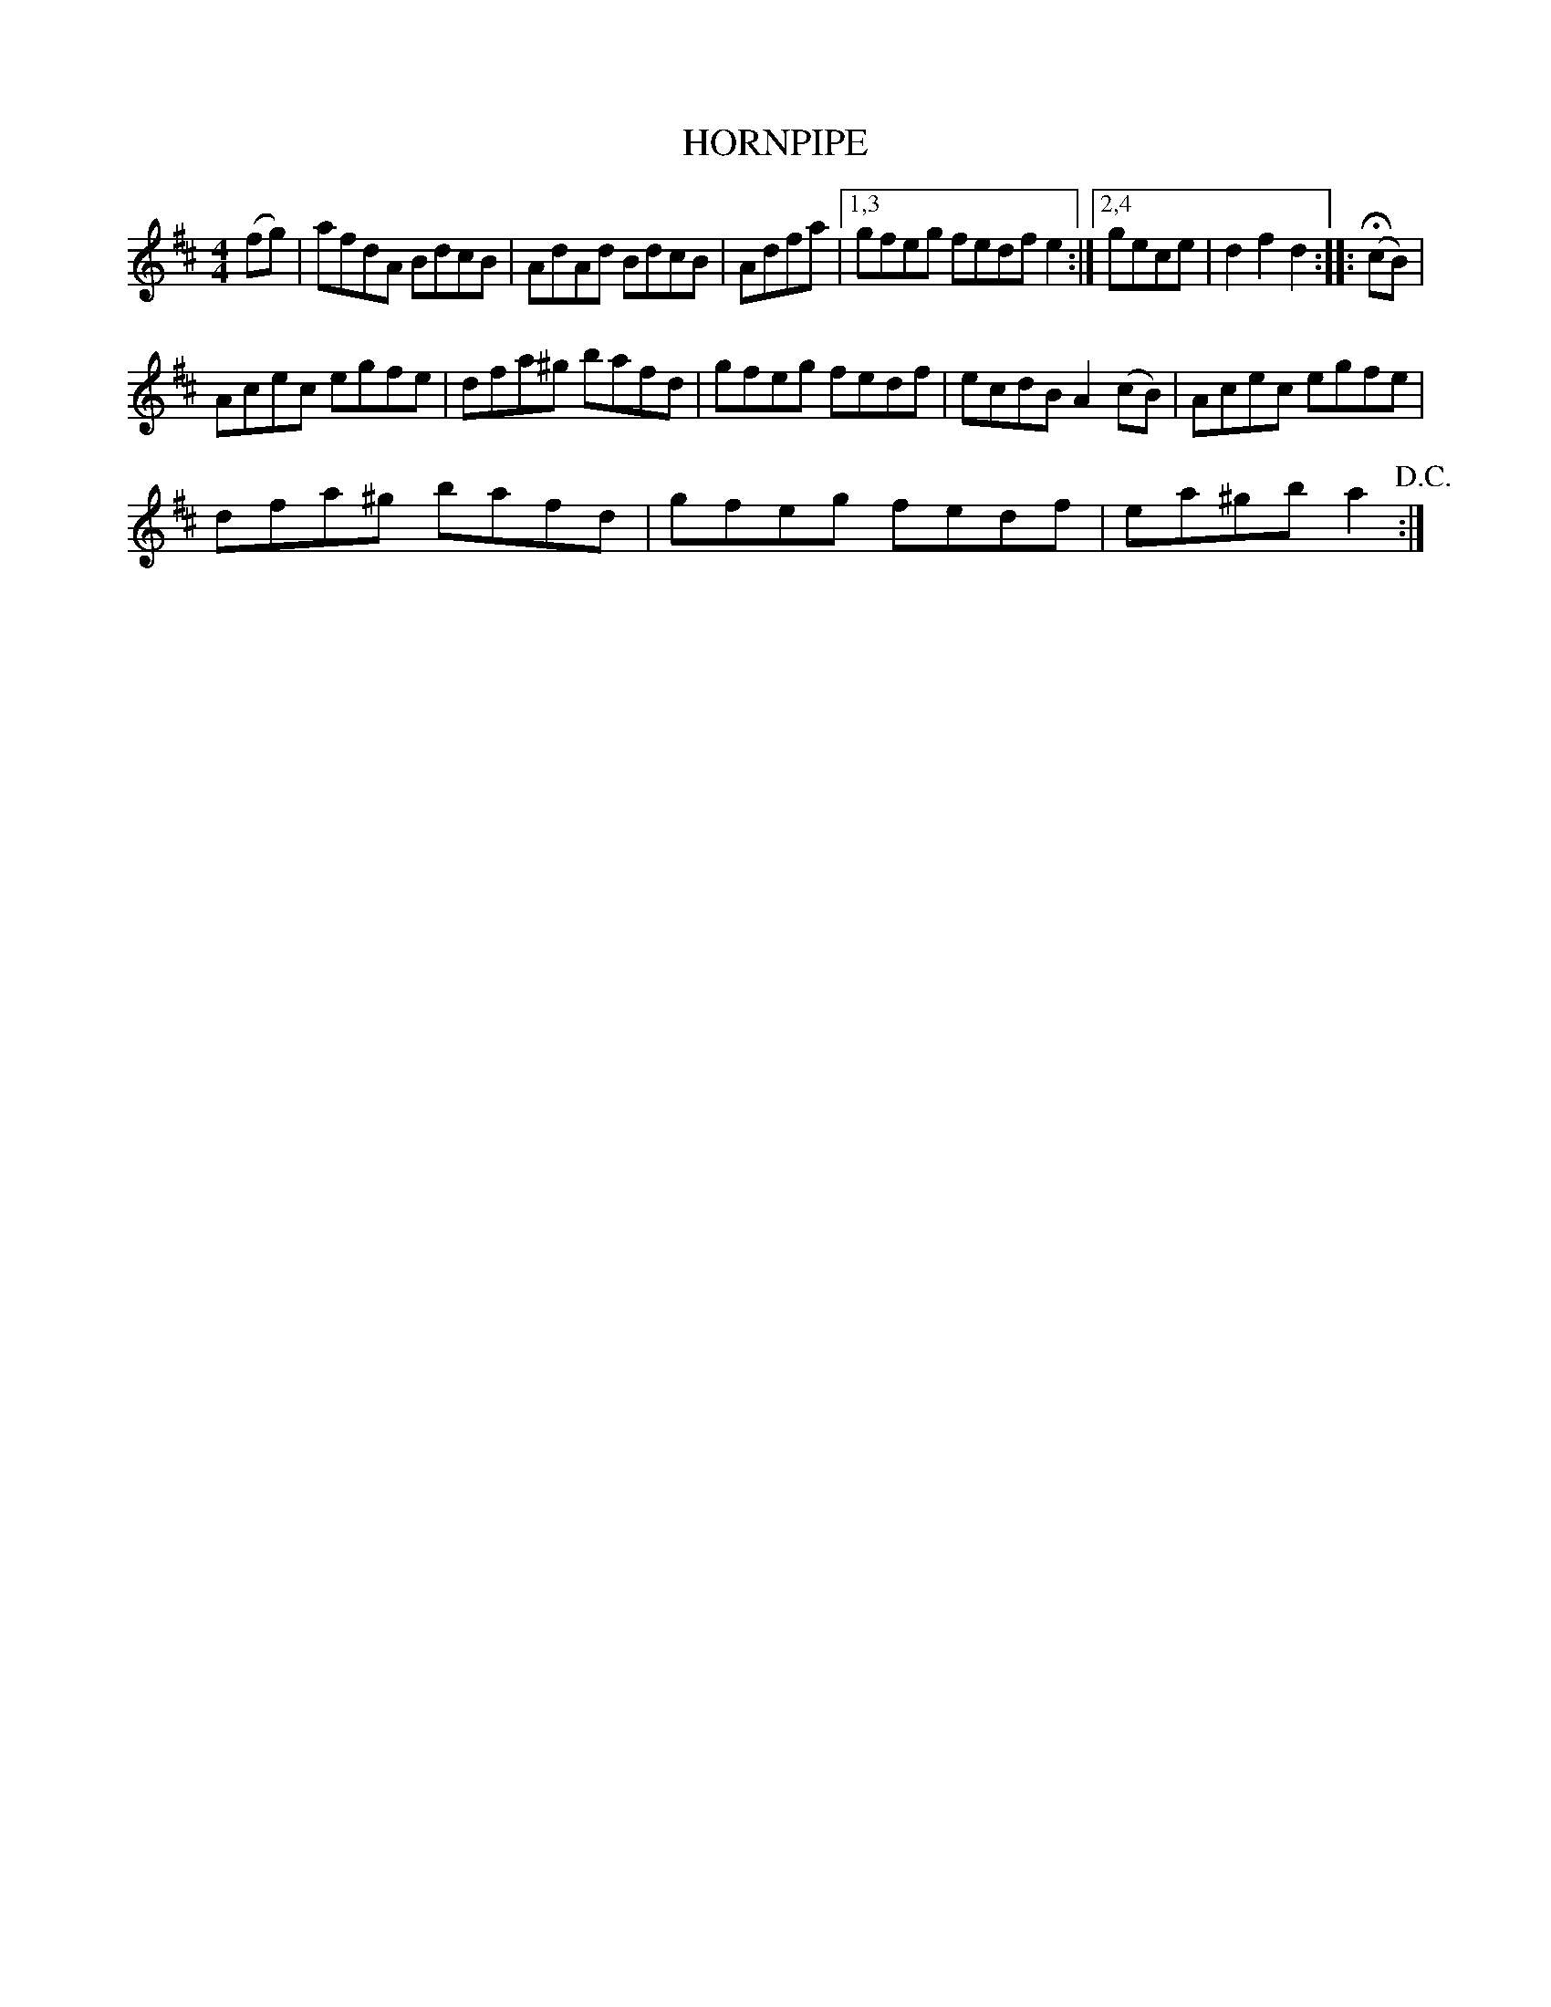 X:1
T:HORNPIPE
L:1/8
M:4/4
I:linebreak $
K:D
V:1 treble 
V:1
 (fg) | afdA BdcB | AdAd BdcB | Adfa |1,3 gfeg fedf e2 :|2,4 gece | d2 f2 d2 :: (!fermata!cB) |$ %8
 Acec egfe | dfa^g bafd | gfeg fedf | ecdB A2 (cB) | Acec egfe |$ dfa^g bafd | gfeg fedf | %15
 ea^gb a2!D.C.! :| %16
